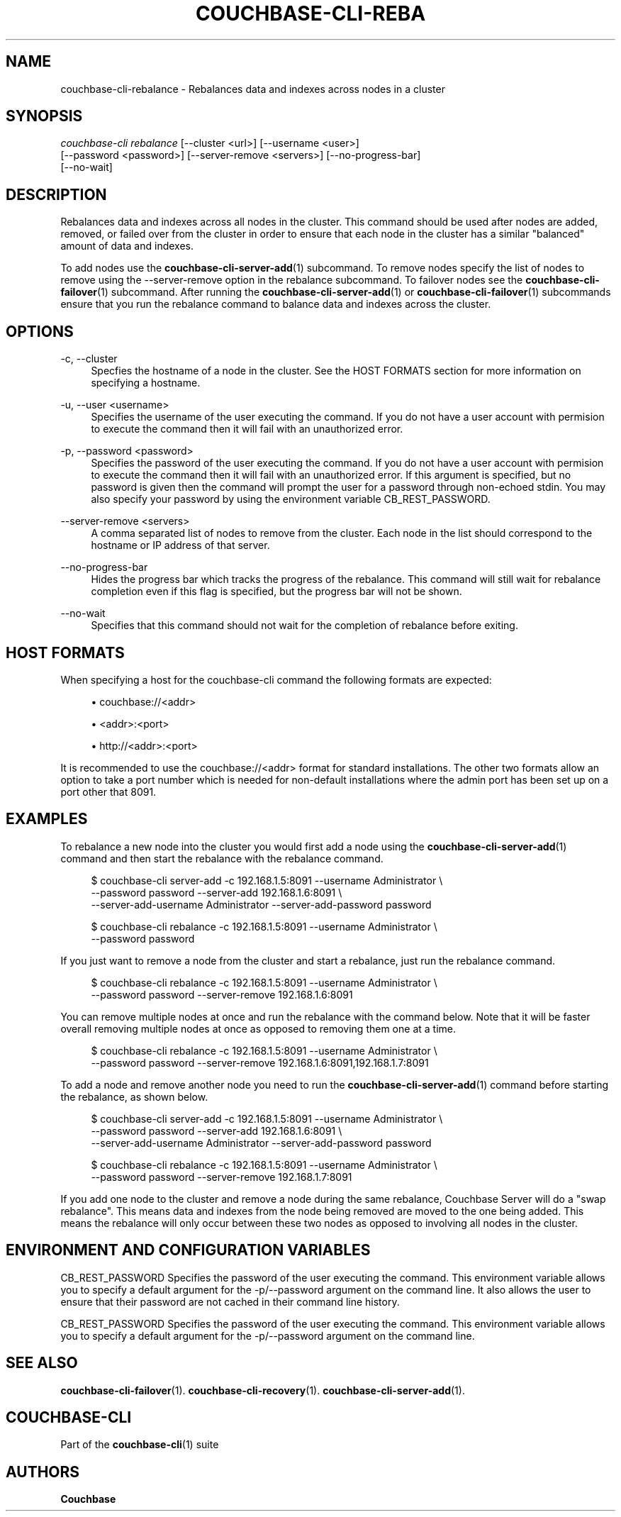 '\" t
.\"     Title: couchbase-cli-rebalance
.\"    Author: Couchbase
.\" Generator: DocBook XSL Stylesheets v1.78.1 <http://docbook.sf.net/>
.\"      Date: 09/07/2017
.\"    Manual: Couchbase CLI Manual
.\"    Source: Couchbase CLI 1.0.0
.\"  Language: English
.\"
.TH "COUCHBASE\-CLI\-REBA" "1" "09/07/2017" "Couchbase CLI 1\&.0\&.0" "Couchbase CLI Manual"
.\" -----------------------------------------------------------------
.\" * Define some portability stuff
.\" -----------------------------------------------------------------
.\" ~~~~~~~~~~~~~~~~~~~~~~~~~~~~~~~~~~~~~~~~~~~~~~~~~~~~~~~~~~~~~~~~~
.\" http://bugs.debian.org/507673
.\" http://lists.gnu.org/archive/html/groff/2009-02/msg00013.html
.\" ~~~~~~~~~~~~~~~~~~~~~~~~~~~~~~~~~~~~~~~~~~~~~~~~~~~~~~~~~~~~~~~~~
.ie \n(.g .ds Aq \(aq
.el       .ds Aq '
.\" -----------------------------------------------------------------
.\" * set default formatting
.\" -----------------------------------------------------------------
.\" disable hyphenation
.nh
.\" disable justification (adjust text to left margin only)
.ad l
.\" -----------------------------------------------------------------
.\" * MAIN CONTENT STARTS HERE *
.\" -----------------------------------------------------------------
.SH "NAME"
couchbase-cli-rebalance \- Rebalances data and indexes across nodes in a cluster
.SH "SYNOPSIS"
.sp
.nf
\fIcouchbase\-cli rebalance\fR [\-\-cluster <url>] [\-\-username <user>]
          [\-\-password <password>] [\-\-server\-remove <servers>] [\-\-no\-progress\-bar]
          [\-\-no\-wait]
.fi
.SH "DESCRIPTION"
.sp
Rebalances data and indexes across all nodes in the cluster\&. This command should be used after nodes are added, removed, or failed over from the cluster in order to ensure that each node in the cluster has a similar "balanced" amount of data and indexes\&.
.sp
To add nodes use the \fBcouchbase-cli-server-add\fR(1) subcommand\&. To remove nodes specify the list of nodes to remove using the \-\-server\-remove option in the rebalance subcommand\&. To failover nodes see the \fBcouchbase-cli-failover\fR(1) subcommand\&. After running the \fBcouchbase-cli-server-add\fR(1) or \fBcouchbase-cli-failover\fR(1) subcommands ensure that you run the rebalance command to balance data and indexes across the cluster\&.
.SH "OPTIONS"
.PP
\-c, \-\-cluster
.RS 4
Specfies the hostname of a node in the cluster\&. See the HOST FORMATS section for more information on specifying a hostname\&.
.RE
.PP
\-u, \-\-user <username>
.RS 4
Specifies the username of the user executing the command\&. If you do not have a user account with permision to execute the command then it will fail with an unauthorized error\&.
.RE
.PP
\-p, \-\-password <password>
.RS 4
Specifies the password of the user executing the command\&. If you do not have a user account with permision to execute the command then it will fail with an unauthorized error\&. If this argument is specified, but no password is given then the command will prompt the user for a password through non\-echoed stdin\&. You may also specify your password by using the environment variable CB_REST_PASSWORD\&.
.RE
.PP
\-\-server\-remove <servers>
.RS 4
A comma separated list of nodes to remove from the cluster\&. Each node in the list should correspond to the hostname or IP address of that server\&.
.RE
.PP
\-\-no\-progress\-bar
.RS 4
Hides the progress bar which tracks the progress of the rebalance\&. This command will still wait for rebalance completion even if this flag is specified, but the progress bar will not be shown\&.
.RE
.PP
\-\-no\-wait
.RS 4
Specifies that this command should not wait for the completion of rebalance before exiting\&.
.RE
.SH "HOST FORMATS"
.sp
When specifying a host for the couchbase\-cli command the following formats are expected:
.sp
.RS 4
.ie n \{\
\h'-04'\(bu\h'+03'\c
.\}
.el \{\
.sp -1
.IP \(bu 2.3
.\}
couchbase://<addr>
.RE
.sp
.RS 4
.ie n \{\
\h'-04'\(bu\h'+03'\c
.\}
.el \{\
.sp -1
.IP \(bu 2.3
.\}
<addr>:<port>
.RE
.sp
.RS 4
.ie n \{\
\h'-04'\(bu\h'+03'\c
.\}
.el \{\
.sp -1
.IP \(bu 2.3
.\}
http://<addr>:<port>
.RE
.sp
It is recommended to use the couchbase://<addr> format for standard installations\&. The other two formats allow an option to take a port number which is needed for non\-default installations where the admin port has been set up on a port other that 8091\&.
.SH "EXAMPLES"
.sp
To rebalance a new node into the cluster you would first add a node using the \fBcouchbase-cli-server-add\fR(1) command and then start the rebalance with the rebalance command\&.
.sp
.if n \{\
.RS 4
.\}
.nf
$ couchbase\-cli server\-add \-c 192\&.168\&.1\&.5:8091 \-\-username Administrator \e
 \-\-password password \-\-server\-add 192\&.168\&.1\&.6:8091 \e
 \-\-server\-add\-username Administrator \-\-server\-add\-password password
.fi
.if n \{\
.RE
.\}
.sp
.if n \{\
.RS 4
.\}
.nf
$ couchbase\-cli rebalance \-c 192\&.168\&.1\&.5:8091 \-\-username Administrator \e
 \-\-password password
.fi
.if n \{\
.RE
.\}
.sp
If you just want to remove a node from the cluster and start a rebalance, just run the rebalance command\&.
.sp
.if n \{\
.RS 4
.\}
.nf
$ couchbase\-cli rebalance \-c 192\&.168\&.1\&.5:8091 \-\-username Administrator \e
 \-\-password password \-\-server\-remove 192\&.168\&.1\&.6:8091
.fi
.if n \{\
.RE
.\}
.sp
You can remove multiple nodes at once and run the rebalance with the command below\&. Note that it will be faster overall removing multiple nodes at once as opposed to removing them one at a time\&.
.sp
.if n \{\
.RS 4
.\}
.nf
$ couchbase\-cli rebalance \-c 192\&.168\&.1\&.5:8091 \-\-username Administrator \e
 \-\-password password \-\-server\-remove 192\&.168\&.1\&.6:8091,192\&.168\&.1\&.7:8091
.fi
.if n \{\
.RE
.\}
.sp
To add a node and remove another node you need to run the \fBcouchbase-cli-server-add\fR(1) command before starting the rebalance, as shown below\&.
.sp
.if n \{\
.RS 4
.\}
.nf
$ couchbase\-cli server\-add \-c 192\&.168\&.1\&.5:8091 \-\-username Administrator \e
 \-\-password password \-\-server\-add 192\&.168\&.1\&.6:8091 \e
 \-\-server\-add\-username Administrator \-\-server\-add\-password password
.fi
.if n \{\
.RE
.\}
.sp
.if n \{\
.RS 4
.\}
.nf
$ couchbase\-cli rebalance \-c 192\&.168\&.1\&.5:8091 \-\-username Administrator \e
 \-\-password password \-\-server\-remove 192\&.168\&.1\&.7:8091
.fi
.if n \{\
.RE
.\}
.sp
If you add one node to the cluster and remove a node during the same rebalance, Couchbase Server will do a "swap rebalance"\&. This means data and indexes from the node being removed are moved to the one being added\&. This means the rebalance will only occur between these two nodes as opposed to involving all nodes in the cluster\&.
.SH "ENVIRONMENT AND CONFIGURATION VARIABLES"
.sp
CB_REST_PASSWORD Specifies the password of the user executing the command\&. This environment variable allows you to specify a default argument for the \-p/\-\-password argument on the command line\&. It also allows the user to ensure that their password are not cached in their command line history\&.
.sp
CB_REST_PASSWORD Specifies the password of the user executing the command\&. This environment variable allows you to specify a default argument for the \-p/\-\-password argument on the command line\&.
.SH "SEE ALSO"
.sp
\fBcouchbase-cli-failover\fR(1)\&. \fBcouchbase-cli-recovery\fR(1)\&. \fBcouchbase-cli-server-add\fR(1)\&.
.SH "COUCHBASE-CLI"
.sp
Part of the \fBcouchbase-cli\fR(1) suite
.SH "AUTHORS"
.PP
\fBCouchbase\fR
